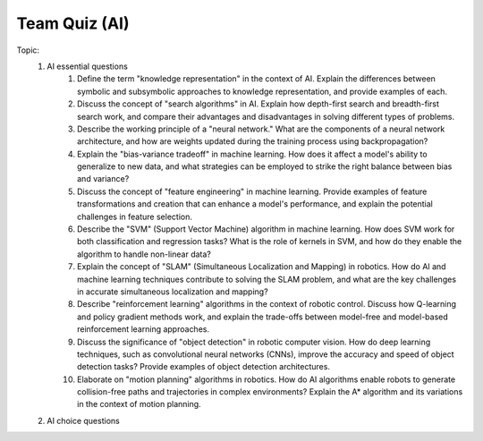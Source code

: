 Team Quiz (AI)
================

.. raw:: html
    
    <div style="background: #C3F8FF" class="admonition note custom">
        <p style="background: light-blue" class="admonition-title">
            Team Quiz: AI
        </p>
        <div class="line-block">
            <div class="line">This is a team quiz session where each team solves a quiz.</div>
        </div>
        <ul>
            <li>Let's use what we've learned so far to find the answer to the quiz.</li>
            <li>It's time to find the answer to some of the quizzes below.</li>
            <li>After answering the team quiz, there will be presentations by each team.</li>
        </ul>
    </div>

.. raw:: html

Topic: 
    1. AI essential questions
        1. Define the term "knowledge representation" in the context of AI. Explain the differences between symbolic and subsymbolic approaches to knowledge representation, and provide examples of each.
        2. Discuss the concept of "search algorithms" in AI. Explain how depth-first search and breadth-first search work, and compare their advantages and disadvantages in solving different types of problems.
        3. Describe the working principle of a "neural network." What are the components of a neural network architecture, and how are weights updated during the training process using backpropagation?
        4. Explain the "bias-variance tradeoff" in machine learning. How does it affect a model's ability to generalize to new data, and what strategies can be employed to strike the right balance between bias and variance?
        5. Discuss the concept of "feature engineering" in machine learning. Provide examples of feature transformations and creation that can enhance a model's performance, and explain the potential challenges in feature selection.
        6. Describe the "SVM" (Support Vector Machine) algorithm in machine learning. How does SVM work for both classification and regression tasks? What is the role of kernels in SVM, and how do they enable the algorithm to handle non-linear data?
        7. Explain the concept of "SLAM" (Simultaneous Localization and Mapping) in robotics. How do AI and machine learning techniques contribute to solving the SLAM problem, and what are the key challenges in accurate simultaneous localization and mapping?
        8. Describe "reinforcement learning" algorithms in the context of robotic control. Discuss how Q-learning and policy gradient methods work, and explain the trade-offs between model-free and model-based reinforcement learning approaches.
        9. Discuss the significance of "object detection" in robotic computer vision. How do deep learning techniques, such as convolutional neural networks (CNNs), improve the accuracy and speed of object detection tasks? Provide examples of object detection architectures.
        10. Elaborate on "motion planning" algorithms in robotics. How do AI algorithms enable robots to generate collision-free paths and trajectories in complex environments? Explain the A* algorithm and its variations in the context of motion planning.

    2. AI choice questions
